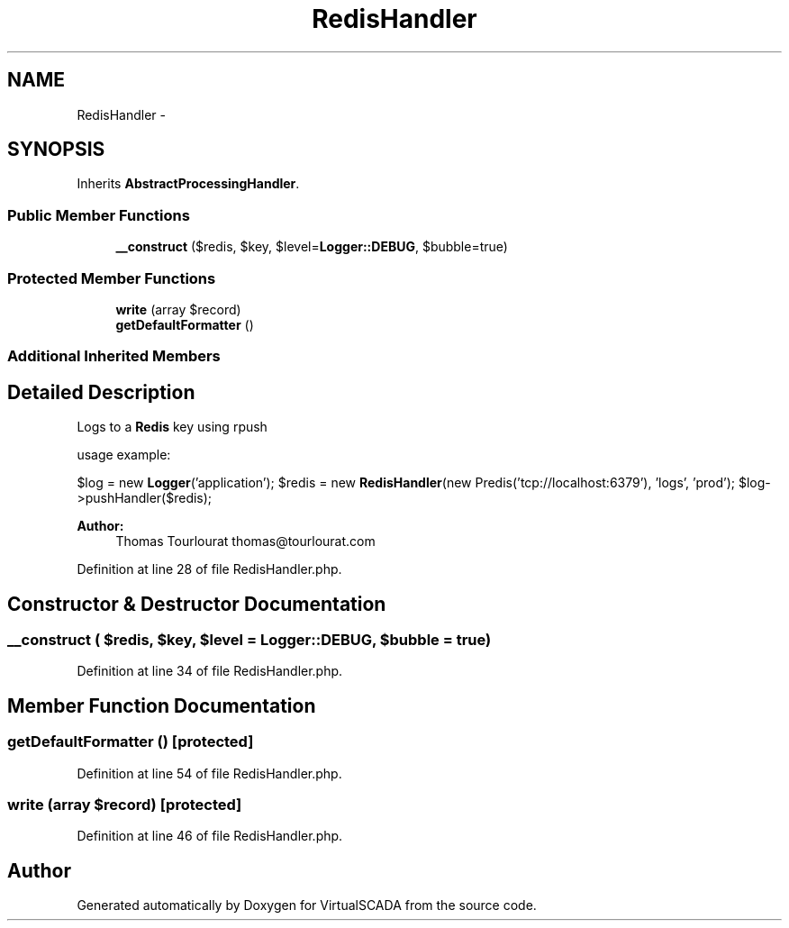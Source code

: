 .TH "RedisHandler" 3 "Tue Apr 14 2015" "Version 1.0" "VirtualSCADA" \" -*- nroff -*-
.ad l
.nh
.SH NAME
RedisHandler \- 
.SH SYNOPSIS
.br
.PP
.PP
Inherits \fBAbstractProcessingHandler\fP\&.
.SS "Public Member Functions"

.in +1c
.ti -1c
.RI "\fB__construct\fP ($redis, $key, $level=\fBLogger::DEBUG\fP, $bubble=true)"
.br
.in -1c
.SS "Protected Member Functions"

.in +1c
.ti -1c
.RI "\fBwrite\fP (array $record)"
.br
.ti -1c
.RI "\fBgetDefaultFormatter\fP ()"
.br
.in -1c
.SS "Additional Inherited Members"
.SH "Detailed Description"
.PP 
Logs to a \fBRedis\fP key using rpush
.PP
usage example:
.PP
$log = new \fBLogger\fP('application'); $redis = new \fBRedisHandler\fP(new Predis('tcp://localhost:6379'), 'logs', 'prod'); $log->pushHandler($redis);
.PP
\fBAuthor:\fP
.RS 4
Thomas Tourlourat thomas@tourlourat.com 
.RE
.PP

.PP
Definition at line 28 of file RedisHandler\&.php\&.
.SH "Constructor & Destructor Documentation"
.PP 
.SS "__construct ( $redis,  $key,  $level = \fC\fBLogger::DEBUG\fP\fP,  $bubble = \fCtrue\fP)"

.PP
Definition at line 34 of file RedisHandler\&.php\&.
.SH "Member Function Documentation"
.PP 
.SS "getDefaultFormatter ()\fC [protected]\fP"

.PP
Definition at line 54 of file RedisHandler\&.php\&.
.SS "write (array $record)\fC [protected]\fP"

.PP
Definition at line 46 of file RedisHandler\&.php\&.

.SH "Author"
.PP 
Generated automatically by Doxygen for VirtualSCADA from the source code\&.
